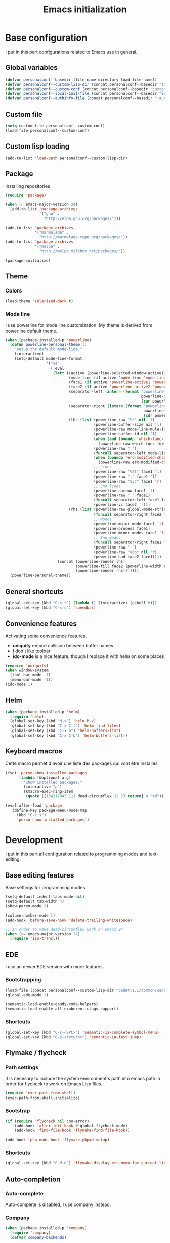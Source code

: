 #+title: Emacs initialization
#+startup: overview

* Base configuration

  I put in this part configurations related to Emacs use in general.

** Global variables

   #+begin_src emacs-lisp
     (defvar personalconf--basedir (file-name-directory load-file-name))
     (defvar personalconf--custom-lisp-dir (concat personalconf--basedir "site-lisp/"))
     (defvar personalconf--custom-conf (concat personalconf--basedir "custom-configuration.el"))
     (defvar personalconf--local-init-file (concat personalconf--basedir "init-local.el"))
     (defvar personalconf--authinfo-file (concat personalconf--basedir ".authinfo.gpg"))
   #+end_src

** Custom file
   #+begin_src emacs-lisp
     (setq custom-file personalconf--custom-conf)
     (load-file personalconf--custom-conf)
   #+end_src

** Custom lisp loading
   #+begin_src emacs-lisp
     (add-to-list 'load-path personalconf--custom-lisp-dir)
   #+end_src

** Package
   Installing repositories

   #+begin_src emacs-lisp
     (require 'package)

     (when (< emacs-major-version 24)
       (add-to-list 'package-archives
                    '("gnu" .
                      "http://elpa.gnu.org/packages/")))

     (add-to-list 'package-archives
                  '("marmalade" .
                    "http://marmalade-repo.org/packages/"))
     (add-to-list 'package-archives
                  '("melpa" .
                    "http://melpa.milkbox.net/packages/"))

     (package-initialize)
   #+end_src

** Theme

*** Colors

   #+begin_src emacs-lisp
     (load-theme 'solarized-dark t)
   #+end_src

*** Mode line

    I use powerline for mode line customization. My theme is derived
    from powerline default theme.

    #+begin_src emacs-lisp
      (when (package-installed-p 'powerline)
        (defun powerline-personal-theme ()
          "setup the default mode-line."
          (interactive)
          (setq-default mode-line-format
                        '("%e"
                          (:eval
                           (let* ((active (powerline-selected-window-active))
                                  (mode-line (if active 'mode-line 'mode-line-inactive))
                                  (face1 (if active 'powerline-active1 'powerline-inactive1))
                                  (face2 (if active 'powerline-active2 'powerline-inactive2))
                                  (separator-left (intern (format "powerline-%s-%s"
                                                                  powerline-default-separator
                                                                  (car powerline-default-separator-dir))))
                                  (separator-right (intern (format "powerline-%s-%s"
                                                                   powerline-default-separator
                                                                   (cdr powerline-default-separator-dir))))
                                  (lhs (list (powerline-raw "%*" nil 'l)
                                             (powerline-buffer-size nil 'l)
                                             (powerline-raw mode-line-mule-info nil 'l)
                                             (powerline-buffer-id nil 'l)
                                             (when (and (boundp 'which-func-mode) which-func-mode)
                                               (powerline-raw which-func-format nil 'l))
                                             (powerline-raw " ")
                                             (funcall separator-left mode-line face1)
                                             (when (boundp 'erc-modified-channels-object)
                                               (powerline-raw erc-modified-channels-object face1 'l))
                                             ;; Lines
                                             (powerline-raw "%4l" face1 'l)
                                             (powerline-raw ":" face1 'l)
                                             (powerline-raw "%3c" face1 'r)
                                             ;; End lines
                                             (powerline-narrow face1 'l)
                                             (powerline-raw " " face1)
                                             (funcall separator-left face1 face2)
                                             (powerline-vc face2 'r)))
                                  (rhs (list (powerline-raw global-mode-string face2 'r)
                                             (funcall separator-right face2 face1)
                                             ;; Modes
                                             (powerline-major-mode face1 'l)
                                             (powerline-process face1)
                                             (powerline-minor-modes face1 'l)
                                             ;; End modes
                                             (funcall separator-right face1 mode-line)
                                             (powerline-raw " ")
                                             (powerline-raw "%6p" nil 'r)
                                             (powerline-hud face2 face1))))
                             (concat (powerline-render lhs)
                                     (powerline-fill face2 (powerline-width rhs))
                                     (powerline-render rhs)))))))
        (powerline-personal-theme))
    #+end_src


** General shortcuts

   #+begin_src emacs-lisp
     (global-set-key (kbd "C-s-t") (lambda () (interactive) (eshell t)))
     (global-set-key (kbd "C-s-s") 'speedbar)
   #+end_src

** Convenience features

   Activating some convenience features.

   - *uniquify* reduce collision between buffer names
   - I don't like toolbar
   - *ido-mode* is a nice feature, though I replace it with helm on some places

   #+begin_src emacs-lisp
     (require 'uniquify)
     (when window-system
       (tool-bar-mode -1)
       (menu-bar-mode -1))
     (ido-mode 1)
   #+end_src
** Helm

   #+begin_src emacs-lisp
     (when (package-installed-p 'helm)
       (require 'helm)
       (global-set-key (kbd "M-x") 'helm-M-x)
       (global-set-key (kbd "C-x C-f") 'helm-find-files)
       (global-set-key (kbd "C-x b") 'helm-buffers-list)
       (global-set-key (kbd "C-x C-b") 'helm-buffers-list))
   #+end_src

** Keyboard macros

   Cette macro permet d'avoir une liste des packages qui vont être
   installés.

   #+begin_src emacs-lisp
     (fset 'perso-show-installed-packages
           (lambda (&optional arg)
             "Show installed packages."
             (interactive "p")
             (kmacro-exec-ring-item
              (quote ([134217843 111 dead-circumflex 32 73 return] 0 "%d")) arg)))

     (eval-after-load 'package
       '(define-key package-menu-mode-map
          (kbd "C-c s")
          'perso-show-installed-packages))
   #+end_src

* Development

  I put in this part all configuration related to programming modes
  and text-editing.

** Base editing features

   Base settings for programming modes

   #+begin_src emacs-lisp
     (setq-default indent-tabs-mode nil)
     (setq-default tab-width 4)
     (show-paren-mode 1)

     (column-number-mode 1)
     (add-hook 'before-save-hook 'delete-trailing-whitespace)

     ;; In order to make dead-circumflex work on emacs 24
     (when (>= emacs-major-version 24)
       (require 'iso-transl))
   #+end_src

** EDE

   I use an newer EDE version with more features.

*** Bootstrapping

   #+begin_src emacs-lisp
     (load-file (concat personalconf--custom-lisp-dir "cedet-1.1/common/cedet.el"))
     (global-ede-mode 1)

     (semantic-load-enable-gaudy-code-helpers)
     (semantic-load-enable-all-exuberent-ctags-support)
   #+end_src

*** Shortcuts

    #+begin_src emacs-lisp
      (global-set-key (kbd "C-s-<SPC>") 'semantic-ia-complete-symbol-menu)
      (global-set-key (kbd "C-s-<return>") 'semantic-ia-fast-jump)
    #+end_src

** Flymake / flycheck

*** Path settings

   It is necesary to include the system environment's path into emacs path in order
   for flycheck to work on Emacs Lisp files.

   #+begin_src emacs-lisp
     (require 'exec-path-from-shell)
     (exec-path-from-shell-initialize)
   #+end_src

*** Bootstrap

    #+begin_src emacs-lisp
      (if (require 'flycheck nil :no-error)
          (add-hook 'after-init-hook #'global-flycheck-mode)
          (add-hook 'find-file-hook 'flymake-find-file-hook))

      (add-hook 'php-mode-hook 'flymake-phpmd-setup)
    #+end_src

*** Shortcuts

    #+begin_src emacs-lisp
      (global-set-key (kbd "C-M-d") 'flymake-display-err-menu-for-current-line)
    #+end_src

** Auto-completion

*** Auto-complete

    Auto-complete is disabled, I use company instead.

    #+begin_src emacs-lisp :tangle no :exports none
      (require 'auto-complete)
      (add-to-list 'ac-modes 'php-mode)
      (add-to-list 'ac-modes 'js-mode)
      (global-auto-complete-mode t)
    #+end_src

*** Company

    #+begin_src emacs-lisp
     (when (package-installed-p 'company)
       (require 'company)
       (defvar company-backends)

       (when (package-installed-p 'company-tern)
         (add-to-list 'company-backends 'company-tern))
       (add-hook 'after-init-hook 'global-company-mode))
    #+end_src

** Projectile

   #+begin_src emacs-lisp
    (when (require 'projectile nil :no-error)
      (projectile-global-mode 1))
   #+end_src
** Eldoc

   #+begin_src emacs-lisp
    (when (package-installed-p 'eldoc)
      (add-hook 'emacs-lisp-mode-hook 'eldoc-mode)
      (add-hook 'lisp-interaction-mode-hook 'eldoc-mode)
      (add-hook 'php-mode-hook 'eldoc-mode))
   #+end_src

** Tern

*** Bootstrap

   #+begin_src emacs-lisp
     (add-hook 'js-mode-hook (lambda ()
                                (when (package-installed-p 'tern)
                                  (tern-mode t))))
   #+end_src


***  Auto-complete

     Disabled in favor of company

     #+begin_src emacs-lisp :tangle no :exports none
       (eval-after-load 'tern
         '(progn
            (require 'tern-auto-complete)
            (tern-ac-setup)))
     #+end_src

*** Company

    #+begin_src emacs-lisp
      (when (package-installed-p 'company-tern)
        (add-hook 'js-mode-hook (lambda ()
                                  (company-tern t))))
    #+end_src
** Gulp

   Loading a personal gulp script (that should be completed and published one day).

   #+begin_src emacs-lisp
     (add-to-list 'load-path (concat personalconf--custom-lisp-dir "gulpjs/"))
     (autoload 'gulpjs-start-task "gulpjs" "Start a gulp task." t)
   #+end_src

** TSS

    #+begin_src emacs-lisp
      (add-to-list 'load-path (concat personalconf--custom-lisp-dir "/emacs-tss"))

      (when (require 'tss nil :noerror)
        (defvar tss-popup-help-key)
        (defvar tss-jump-to-definition-key)
        (defvar tss-ac-trigger-command-keys)


        (require 'typescript)
        (add-to-list 'auto-mode-alist '("\\.ts\\'" . typescript-mode))

        ;; Key bindings
        (setq tss-popup-help-key "C-:")
        (setq tss-jump-to-definition-key "C->")

        (add-to-list 'tss-ac-trigger-command-keys "=")
        (tss-config-default))
    #+end_src

** Web mode

   #+begin_src emacs-lisp
    (add-to-list 'auto-mode-alist '("\\.html\\.phtml\\'" . web-mode))
   #+end_src

** Lisp
*** Emacs Lisp development

     A shortcut for eval buffer, and I can't remember what the load path is for...

    #+begin_src emacs-lisp
     (defvar flycheck-emacs-lisp-load-path)

     (add-hook 'emacs-lisp-mode-hook (lambda ()
                                       (setq flycheck-emacs-lisp-load-path load-path)
                                       (local-set-key (kbd "C-c C-b") 'eval-buffer)))
    #+end_src

*** Paredit

    #+begin_src emacs-lisp
      (when (package-installed-p 'paredit)
        (add-hook 'emacs-lisp-mode-hook 'paredit-mode)
        (add-hook 'lisp-interaction-mode-hook 'paredit-mode)
        (add-hook 'clojure-mode-hook 'paredit-mode))
    #+end_src
** PlantUML

   This sets up plantuml-mode :

   #+begin_src emacs-lisp
     (eval-after-load 'plantuml-mode
       (setq plantuml-jar-path (concat personalconf--basedir "programs/plantuml.jar")))
   #+end_src

** TLSD

   #+begin_src emacs-lisp
     (defun tlsd-start-header ()
       "Insert the base content for a TLSD header."
       (interactive)
       (c++-mode)
       (srecode-insert "file:tlsd-header-base"))
   #+end_src

   #+RESULTS:
   : tlsd-start-header

* Mailing

  I put in this part all configuration related to mailing, and
  communication in general.

** Gnus

   I use mu4e and elfeed now, so this section is disabled.

   #+begin_src emacs-lisp :tangle no :exports none
     (require 'epa-file)
     (epa-file-enable)

     (eval-after-load 'gnus '(progn
                               (defvar gnus-select-method)
                               (defvar gnus-secondary-select-methods)
                               (defvar gnus-posting-styles)

                               (add-hook 'gnus-group-mode-hook 'gnus-topic-mode)

                               (setq gnus-select-method
                                     '(nnimap "perso"
                                              (nnimap-address "imap.gmail.com")
                                              (nnimap-authinfo-file ,personalconf--authinfo-file)))
                               (setq gnus-secondary-select-methods
                                     `((nnimap "telecom"
                                               (nnimap-address "z.mines-telecom.fr")
                                               (nnimap-authinfo-file ,personalconf--authinfo-file))
                                       (nnimap "inovia"
                                               (nnimap-address "imap.gmail.com")
                                               (nnimap-authinfo-file ,personalconf--authinfo-file))
                                       (nnrss "http://planet.lisp.org/rss20.xml")
                                       (nnrss "http://celeron.55.lt/blog/?feed=rss2")))
                               (setq gnus-posting-styles
                                     '((".*"
                                        (name "Steven Rémot"))
                                       ("perso"
                                        (address "steven.remot@gmail.com"))
                                       ("telecom"
                                        (address "steven.remot@telecom-paristech.fr"))
                                       ("inovia"
                                        (address "steven.remot@inovia-team.com"))))))
   #+end_src

** BBDB

   Mu4e Handles contacts correctly, so this section is disabled.

   #+begin_src emacs-lisp :tangle no :exports none
     (when (require 'bbdb nil :no-error)
       (defvar gnus-summary-mode-map)
       (defvar bbdb-message-all-addresses)

       (bbdb-initialize 'gnus 'message)
       ;; (bbdb-mua-auto-update-init 'gnus 'message)

       ;; (add-hook 'message-mode-hook (lambda ()
       ;; (local-set-key (kbd "C-c ;") 'bbdb-complete-name)))
       )
   #+end_src

** Mu4e

   #+begin_src emacs-lisp
     (require 'mu4e-init)
   #+end_src

* Enabled features

  #+begin_src emacs-lisp
    (put 'erase-buffer 'disabled nil)
  #+end_src

* Local configuration loading

  This configuration is not under version control. IT allows machine-specific
  configuration.

  #+begin_src emacs-lisp
    (when (file-exists-p personalconf--local-init-file)
      (load-file personalconf--local-init-file))
  #+end_src

